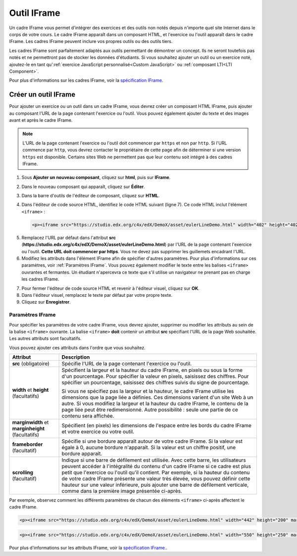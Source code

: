 .. _IFrame:

############
Outil IFrame
############

Un cadre IFrame vous permet d'intégrer des exercices et des outils non notés depuis n'importe quel site Internet dans le corps de votre cours. Le cadre IFrame apparaît dans un composant HTML, et l'exercice ou l'outil apparaît dans le cadre IFrame. Les cadres IFrame peuvent inclure vos propres outils ou des outils tiers. 

.. image:: /Images/IFrame_1.png
  :alt: Outil IFrame présentant un exercice avec droite d'Euler
  :width: 500

Les cadres IFrame sont parfaitement adaptés aux outils permettant de démontrer un concept. Ils ne seront toutefois pas notés et ne permettront pas de stocker les données d'étudiants. Si vous souhaitez ajouter un outil ou un exercice noté, ajoutez-le en tant qu':ref:`exercice JavaScript personnalisé<Custom JavaScript>` ou :ref:`composant LTI<LTI Component>`. 

Pour plus d'informations sur les cadres IFrame, voir la `spécification IFrame <http://www.w3.org/wiki/HTML/Elements/iframe>`_.

*********************
Créer un outil IFrame
*********************

Pour ajouter un exercice ou un outil dans un cadre IFrame, vous devrez créer un composant HTML IFrame, puis ajouter au composant l'URL de la page contenant l'exercice ou l'outil. Vous pouvez également ajouter du texte et des images avant et après le cadre IFrame.

.. note:: L'URL de la page contenant l'exercice ou l'outil doit commencer par ``https`` et non par ``http``. Si l'URL commence par ``http``, vous devrez contacter le propriétaire de cette page afin de déterminer si une version ``https`` est disponible. Certains sites Web ne permettent pas que leur contenu soit intégré à des cadres IFrame.

#. Sous **Ajouter un nouveau composant**, cliquez sur **html**, puis sur **IFrame**.

#. Dans le nouveau composant qui apparaît, cliquez sur **Éditer**.

#. Dans la barre d'outils de l'éditeur de composant, cliquez sur **HTML**.

#. Dans l'éditeur de code source HTML, identifiez le code HTML suivant (ligne 7). Ce code HTML inclut l'élément ``<iframe>`` :

   .. code-block:: html

      <p><iframe src="https://studio.edx.org/c4x/edX/DemoX/asset/eulerLineDemo.html" width="402" height="402" marginwidth="0" marginheight="0" frameborder="0" scrolling="no">Pour le visualiser, vous devrez utiliser un navigateur prenant en charge iFrame.</iframe></p>

5. Remplacez l'URL par défaut dans l'attribut **src** (**https://studio.edx.org/c4x/edX/DemoX/asset/eulerLineDemo.html**) par l'URL de la page contenant l'exercice ou l'outil. **Cette URL doit commencer par https**. Vous ne devez pas supprimer les guillemets encadrant l'URL.

#. Modifiez les attributs dans l'élément IFrame afin de spécifier d'autres paramètres. Pour plus d'informations sur ces paramètres, voir :ref:`Paramètres IFrame`. Vous pouvez également modifier le texte entre les balises ``<iframe>`` ouvrantes et fermantes. Un étudiant n'apercevra ce texte que s'il utilise un navigateur ne prenant pas en charge les cadres IFrame.

7. Pour fermer l'éditeur de code source HTML et revenir à l'éditeur visuel, cliquez sur **OK**.

#. Dans l'éditeur visuel, remplacez le texte par défaut par votre propre texte.

#. Cliquez sur **Enregistrer**.

.. _IFrame Settings:

=================
Paramètres IFrame
=================

Pour spécifier les paramètres de votre cadre IFrame, vous devrez ajouter, supprimer ou modifier les attributs au sein de la balise ``<iframe>`` ouvrante. La balise ``<iframe>`` **doit** contenir un attribut **src** spécifiant l'URL de la page Web souhaitée. Les autres attributs sont facultatifs. 

Vous pouvez ajouter ces attributs dans l'ordre que vous souhaitez.

.. list-table::
   :widths: 20 80
   :header-rows: 1
 
   * - Attribut
     - Description
   * - **src** (obligatoire)
     - Spécifie l'URL de la page contenant l'exercice ou l'outil.
   * - **width** et **height** (facultatifs)
     - Spécifient la largeur et la hauteur du cadre IFrame, en pixels ou sous la forme d'un pourcentage. Pour spécifier la valeur en pixels, saisissez des chiffres. Pour spécifier un pourcentage, saisissez des chiffres suivis du signe de pourcentage.

       Si vous ne spécifiez pas la largeur et la hauteur, le cadre IFrame utilise les dimensions que la page liée a définies. Ces dimensions varient d'un site Web à un autre. Si vous modifiez la largeur et la hauteur du cadre IFrame, le contenu de la page liée peut être redimensionné. Autre possibilité : seule une partie de ce contenu sera affichée.

   * - **marginwidth** et **marginheight** (facultatifs)
     - Spécifient (en pixels) les dimensions de l'espace entre les bords du cadre IFrame et votre exercice ou votre outil.
   * - **frameborder** (facultatif)
     - Spécifie si une bordure apparaît autour de votre cadre IFrame. Si la valeur est égale à 0, aucune bordure n'apparaît. Si la valeur est un chiffre positif, une bordure apparaît.
   * - **scrolling** (facultatif)
     - Indique si une barre de défilement est utilisée. Avec cette barre, les utilisateurs peuvent accéder à l'intégralité du contenu d'un cadre IFrame si ce cadre est plus petit que l'exercice ou l'outil qu'il contient. Par exemple, si la hauteur du contenu de votre cadre IFrame présente une valeur très élevée, vous pouvez définir cette hauteur sur une valeur inférieure, puis ajouter une barre de défilement verticale, comme dans la première image présentée ci-après.

Par exemple, observez comment les différents paramètres de chacun des éléments ``<iframe>`` ci-après affectent le cadre IFrame. 

.. code-block:: html

      <p><iframe src="https://studio.edx.org/c4x/edX/DemoX/asset/eulerLineDemo.html" width="442" height="200" marginwidth="20" marginheight="20" frameborder="1" scrolling="yes">Pour ce faire, vous devrez utiliser un navigateur prenant en charge les éléments iFrame.</iframe></p>

.. image:: /Images/IFrame_3.png
   :alt: Moitié supérieure d'un cadre IFrame et barre de défilement verticale sur le côté
   :width: 500

.. code-block:: html

      <p><iframe src="https://studio.edx.org/c4x/edX/DemoX/asset/eulerLineDemo.html" width="550" height="250" marginwidth="30" marginheight="60" frameborder="1" scrolling="no">Pour cela, vous devrez utiliser un navigateur prenant en charge les éléments iFrame.</iframe></p>

.. image:: /Images/IFrame_4.png
   :alt: 
   :width: 500

Pour plus d'informations sur les attributs IFrame, voir la `spécification IFrame. <http://www.w3.org/wiki/HTML/Elements/iframe>`_.
